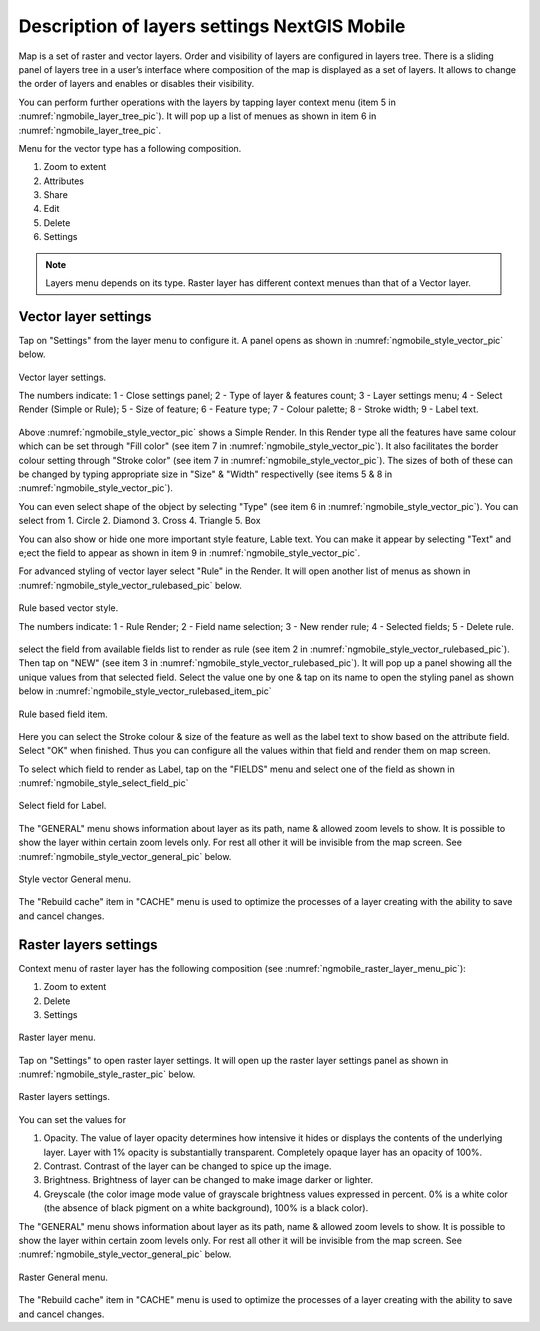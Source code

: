 .. sectionauthor::  Наталья Барышникова Nshelekhova@gmail.com

.. _ngmobile_layer_settings:

Description of layers settings NextGIS Mobile
=============================================

Map is a set of raster and vector layers. Order and visibility of layers are configured in layers tree. There is a sliding panel of layers tree in a user’s interface where composition of the map is displayed as a set of layers. It allows to change the order of layers and enables or disables their visibility.

You can perform further operations with the layers by tapping layer context menu (item 5 in :numref:`ngmobile_layer_tree_pic`).
It will pop up a list of menues as shown in item 6 in :numref:`ngmobile_layer_tree_pic`.

Menu for the vector type has a following composition.

1. Zoom to  extent
2. Attributes
3. Share
4. Edit
5. Delete
6. Settings

.. note::
   Layers menu depends on its type. Raster layer has different context menues than that of a Vector layer.

.. _ngmobile_vector_layer_settings:

Vector layer settings
---------------------

Tap on "Settings" from the layer menu to configure it. A panel opens as shown in :numref:`ngmobile_style_vector_pic` below. 

.. figure:: _static/style_vector.png
   :name: ngmobile_style_vector_pic
   :align: center
   :height: 10cm
   
   Vector layer settings.
   
   The numbers indicate: 1 - Close settings panel; 2 - Type of layer & features count; 3 - Layer settings menu; 4 - Select Render (Simple or Rule); 5 - Size of feature; 6 - Feature type; 7 - Colour palette; 8 - Stroke width; 9 - Label text.
   
Above :numref:`ngmobile_style_vector_pic` shows a Simple Render. In this Render type all the features have same colour which can be set through "Fill color" (see item 7 in :numref:`ngmobile_style_vector_pic`). It also facilitates the border colour setting through "Stroke color" (see item 7 in :numref:`ngmobile_style_vector_pic`). The sizes of both of these can be changed by typing appropriate size in "Size" & "Width" respectivelly (see items 5 & 8 in :numref:`ngmobile_style_vector_pic`). 

You can even select shape of the object by selecting "Type" (see item 6 in :numref:`ngmobile_style_vector_pic`). You can select from 1. Circle 2. Diamond 3. Cross 4. Triangle 5. Box

You can also show or hide one more important style feature, Lable text. You can make it appear by selecting "Text" and e;ect the field to appear as shown in item 9 in :numref:`ngmobile_style_vector_pic`.

For advanced styling of vector layer select "Rule" in the Render. It will open another list of menus as shown in  :numref:`ngmobile_style_vector_rulebased_pic` below.

.. figure:: _static/style_vector_rulebased.png
   :name: ngmobile_style_vector_rulebased_pic
   :align: center
   :height: 10cm
   
   Rule based vector style.
   
   The numbers indicate: 1 - Rule Render; 2 - Field name selection; 3 - New render rule; 4 - Selected fields; 5 - Delete rule.
   
select the field from available fields list to render as rule (see item 2 in :numref:`ngmobile_style_vector_rulebased_pic`). Then tap on "NEW" (see item 3 in :numref:`ngmobile_style_vector_rulebased_pic`). It will pop up a panel showing all the unique values from that selected field. Select the value one by one & tap on its name to open the styling panel as shown below in  :numref:`ngmobile_style_vector_rulebased_item_pic`

.. figure:: _static/style_vector_rulebased_item.png
   :name: ngmobile_style_vector_rulebased_item_pic
   :align: center
   :height: 10cm
   
   Rule based field item.
   
Here you can select the Stroke colour & size of the feature as well as the label text to show based on the attribute field. Select "OK" when finished. Thus you can configure all the values within that field and render them on map screen.

To select which field to render as Label, tap on the "FIELDS" menu and select one of the field as shown in :numref:`ngmobile_style_select_field_pic`

.. figure:: _static/style_select_field.png
   :name: ngmobile_style_select_field_pic
   :align: center
   :height: 10cm
   
   Select field for Label.
   
The "GENERAL" menu shows information about layer as its path, name & allowed zoom levels to show. It is possible to show the layer within certain zoom levels only. For rest all other it will be invisible from the map screen. See :numref:`ngmobile_style_vector_general_pic` below.

.. figure:: _static/style_vector_general.png
   :name: ngmobile_style_vector_general_pic
   :align: center
   :height: 10cm
   
   Style vector General menu.

The "Rebuild cache" item in "CACHE" menu is used to optimize the processes of a layer creating with the ability to save and cancel changes.

.. _ngmobile_raster_layer_settings:

Raster layers settings
----------------------

Context menu of raster layer has the following composition (see :numref:`ngmobile_raster_layer_menu_pic`):

1. Zoom to extent
2. Delete
3. Settings

.. figure:: _static/raster_layer_menu.png
   :name: ngmobile_raster_layer_menu_pic
   :align: center
   :height: 10cm
   
   Raster layer menu.

Tap on "Settings" to open raster layer settings. It will open up the raster layer settings panel as shown in :numref:`ngmobile_style_raster_pic` below.

.. figure:: _static/style_raster.png
   :name: ngmobile_style_raster_pic
   :align: center
   :height: 10cm

   Raster layers settings.
   
You can set the values for

1. Opacity. The value of layer opacity determines how intensive it hides or displays the contents of the underlying layer. Layer with 1% opacity is substantially transparent. Completely opaque layer has an opacity of 100%.
2. Contrast. Contrast of the layer can be changed to spice up the image.
3. Brightness. Brightness of layer can be changed to make image darker or lighter.
4. Greyscale (the color image mode value of grayscale brightness values expressed in percent. 0% is a white color (the absence of black pigment on a white background), 100% is a black color).

The "GENERAL" menu shows information about layer as its path, name & allowed zoom levels to show. It is possible to show the layer within certain zoom levels only. For rest all other it will be invisible from the map screen. See :numref:`ngmobile_style_vector_general_pic` below.

.. figure:: _static/style_vector_general.png
   :name: ngmobile_style_vector_general_pic
   :align: center
   :height: 10cm
   
   Raster General menu.

The "Rebuild cache" item in "CACHE" menu is used to optimize the processes of a layer creating with the ability to save and cancel changes.
